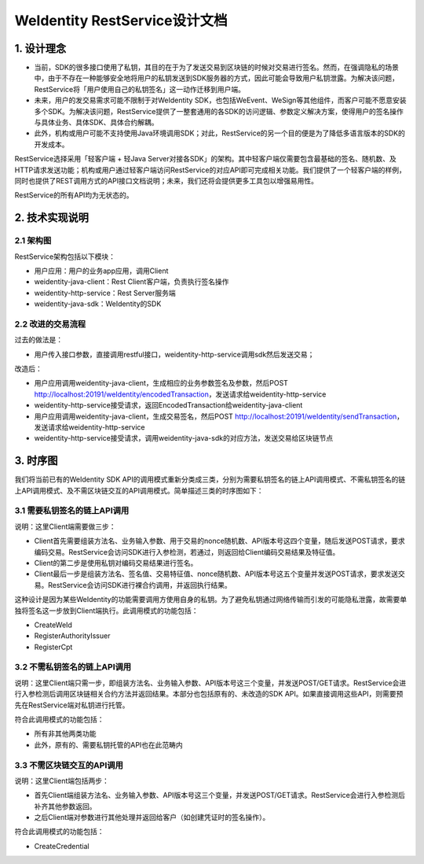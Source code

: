 
.. _weidentity-rest-design:

WeIdentity RestService设计文档
================================

1. 设计理念
------------

- 当前，SDK的很多接口使用了私钥，其目的在于为了发送交易到区块链的时候对交易进行签名。然而，在强调隐私的场景中，由于不存在一种能够安全地将用户的私钥发送到SDK服务器的方式，因此可能会导致用户私钥泄露。为解决该问题，RestService将「用户使用自己的私钥签名」这一动作迁移到用户端。
- 未来，用户的发交易需求可能不限制于对WeIdentity SDK，也包括WeEvent、WeSign等其他组件，而客户可能不愿意安装多个SDK。为解决该问题，RestService提供了一整套通用的各SDK的访问逻辑、参数定义解决方案，使得用户的签名操作与具体业务、具体SDK、具体合约解耦。
- 此外，机构或用户可能不支持使用Java环境调用SDK；对此，RestService的另一个目的便是为了降低多语言版本的SDK的开发成本。

RestService选择采用「轻客户端 + 轻Java Server对接各SDK」的架构。其中轻客户端仅需要包含最基础的签名、随机数、及HTTP请求发送功能；机构或用户通过轻客户端访问RestService的对应API即可完成相关功能。我们提供了一个轻客户端的样例，同时也提供了REST调用方式的API接口文档说明；未来，我们还将会提供更多工具包以增强易用性。

RestService的所有API均为无状态的。

2. 技术实现说明
---------------

2.1 架构图
^^^^^^^^^^^

.. image:: images/txnarch.png

RestService架构包括以下模块：

* 用户应用：用户的业务app应用，调用Client
* weidentity-java-client：Rest Client客户端，负责执行签名操作
* weidentity-http-service：Rest Server服务端
* weidentity-java-sdk：WeIdentity的SDK

2.2 改进的交易流程
^^^^^^^^^^^^^^^^^^^^

过去的做法是：

* 用户传入接口参数，直接调用restful接口，weidentity-http-service调用sdk然后发送交易；

改造后：

* 用户应用调用weidentity-java-client，生成相应的业务参数签名及参数，然后POST http://localhost:20191/weIdentity/encodedTransaction，发送请求给weidentity-http-service
* weidentity-http-service接受请求，返回EncodedTransaction给weidentity-java-client
* 用户应用调用weidentity-java-client，生成交易签名，然后POST http://localhost:20191/weIdentity/sendTransaction，发送请求给weidentity-http-service
* weidentity-http-service接受请求，调用weidentity-java-sdk的对应方法，发送交易给区块链节点

3. 时序图
------------

我们将当前已有的WeIdentity SDK API的调用模式重新分类成三类，分别为需要私钥签名的链上API调用模式、不需私钥签名的链上API调用模式、及不需区块链交互的API调用模式。简单描述三类的时序图如下：

3.1 需要私钥签名的链上API调用
^^^^^^^^^^^^^^^^^^^^^^^^^^^^^

.. image:: images/fig1.svg

说明：这里Client端需要做三步：

- Client首先需要组装方法名、业务输入参数、用于交易的nonce随机数、API版本号这四个变量，随后发送POST请求，要求编码交易。RestService会访问SDK进行入参检测，若通过，则返回给Client编码交易结果及特征值。
- Client的第二步是使用私钥对编码交易结果进行签名。
- Client最后一步是组装方法名、签名值、交易特征值、nonce随机数、API版本号这五个变量并发送POST请求，要求发送交易。RestService会访问SDK进行裸合约调用，并返回执行结果。

这种设计是因为某些WeIdentity的功能需要调用方使用自身的私钥。为了避免私钥通过网络传输而引发的可能隐私泄露，故需要单独将签名这一步放到Client端执行。此调用模式的功能包括：

- CreateWeId
- RegisterAuthorityIssuer
- RegisterCpt

3.2 不需私钥签名的链上API调用
^^^^^^^^^^^^^^^^^^^^^^^^^^^^

.. image:: images/fig2.svg

说明：这里Client端只需一步，即组装方法名、业务输入参数、API版本号这三个变量，并发送POST/GET请求。RestService会进行入参检测后调用区块链相关合约方法并返回结果。本部分也包括原有的、未改造的SDK API。如果直接调用这些API，则需要预先在RestService端对私钥进行托管。

符合此调用模式的功能包括：

- 所有非其他两类功能
- 此外，原有的、需要私钥托管的API也在此范畴内

3.3 不需区块链交互的API调用
^^^^^^^^^^^^^^^^^^^^^^^^^^^^^

.. image:: images/fig3.svg

说明：这里Client端包括两步：

- 首先Client端组装方法名、业务输入参数、API版本号这三个变量，并发送POST/GET请求。RestService会进行入参检测后补齐其他参数返回。
- 之后Client端对参数进行其他处理并返回给客户（如创建凭证时的签名操作）。

符合此调用模式的功能包括：

- CreateCredential
